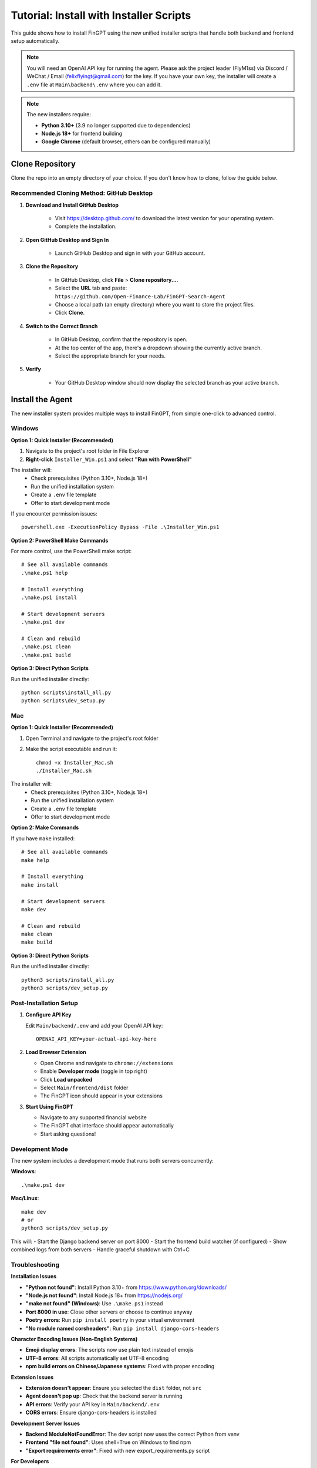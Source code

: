 Tutorial: Install with Installer Scripts
========================================

This guide shows how to install FinGPT using the new unified installer scripts that handle both backend and frontend setup automatically.

.. note::
   You will need an OpenAI API key for running the agent. Please ask the project leader (FlyM1ss) via Discord /
   WeChat / Email (felixflyingt@gmail.com) for the key. If you have your own key, the installer will create a ``.env`` 
   file at ``Main\backend\.env`` where you can add it.

.. note::
   The new installers require:
   
   - **Python 3.10+** (3.9 no longer supported due to dependencies)
   - **Node.js 18+** for frontend building
   - **Google Chrome** (default browser, others can be configured manually)

Clone Repository
----------------

Clone the repo into an empty directory of your choice. If you don't know how to clone, follow the guide below.

Recommended Cloning Method: GitHub Desktop
~~~~~~~~~~~~~~~~~~~~~~~~~~~~~~~~~~~~~~~~~~

1. **Download and Install GitHub Desktop**

    - Visit https://desktop.github.com/ to download the latest version for your operating system.
    - Complete the installation.

2. **Open GitHub Desktop and Sign In**

    - Launch GitHub Desktop and sign in with your GitHub account.

3. **Clone the Repository**

    - In GitHub Desktop, click **File** > **Clone repository...**.
    - Select the **URL** tab and paste:
      ``https://github.com/Open-Finance-Lab/FinGPT-Search-Agent``

    - Choose a local path (an empty directory) where you want to store the project files.
    - Click **Clone**.

4. **Switch to the Correct Branch**

    - In GitHub Desktop, confirm that the repository is open.
    - At the top center of the app, there's a dropdown showing the currently active branch.
    - Select the appropriate branch for your needs.

5. **Verify**

    - Your GitHub Desktop window should now display the selected branch as your active branch.

Install the Agent
-----------------

The new installer system provides multiple ways to install FinGPT, from simple one-click to advanced control.

.. _pop-up-installation:

Windows
~~~~~~~

**Option 1: Quick Installer (Recommended)**

1. Navigate to the project's root folder in File Explorer
2. **Right-click** ``Installer_Win.ps1`` and select **"Run with PowerShell"**

The installer will:
  - Check prerequisites (Python 3.10+, Node.js 18+)
  - Run the unified installation system
  - Create a ``.env`` file template
  - Offer to start development mode

If you encounter permission issues::

    powershell.exe -ExecutionPolicy Bypass -File .\Installer_Win.ps1

**Option 2: PowerShell Make Commands**

For more control, use the PowerShell make script::

    # See all available commands
    .\make.ps1 help
    
    # Install everything
    .\make.ps1 install
    
    # Start development servers
    .\make.ps1 dev
    
    # Clean and rebuild
    .\make.ps1 clean
    .\make.ps1 build

**Option 3: Direct Python Scripts**

Run the unified installer directly::

    python scripts\install_all.py
    python scripts\dev_setup.py

Mac
~~~

**Option 1: Quick Installer (Recommended)**

1. Open Terminal and navigate to the project's root folder
2. Make the script executable and run it::

    chmod +x Installer_Mac.sh
    ./Installer_Mac.sh

The installer will:
  - Check prerequisites (Python 3.10+, Node.js 18+)
  - Run the unified installation system
  - Create a ``.env`` file template
  - Offer to start development mode

**Option 2: Make Commands**

If you have ``make`` installed::

    # See all available commands
    make help
    
    # Install everything
    make install
    
    # Start development servers
    make dev
    
    # Clean and rebuild
    make clean
    make build

**Option 3: Direct Python Scripts**

Run the unified installer directly::

    python3 scripts/install_all.py
    python3 scripts/dev_setup.py

Post-Installation Setup
~~~~~~~~~~~~~~~~~~~~~~~

1. **Configure API Key**

   Edit ``Main/backend/.env`` and add your OpenAI API key::
   
       OPENAI_API_KEY=your-actual-api-key-here

2. **Load Browser Extension**

   - Open Chrome and navigate to ``chrome://extensions``
   - Enable **Developer mode** (toggle in top right)
   - Click **Load unpacked**
   - Select ``Main/frontend/dist`` folder
   - The FinGPT icon should appear in your extensions

3. **Start Using FinGPT**

   - Navigate to any supported financial website
   - The FinGPT chat interface should appear automatically
   - Start asking questions!

Development Mode
~~~~~~~~~~~~~~~~

The new system includes a development mode that runs both servers concurrently:

**Windows**::

    .\make.ps1 dev

**Mac/Linux**::

    make dev
    # or
    python3 scripts/dev_setup.py

This will:
- Start the Django backend server on port 8000
- Start the frontend build watcher (if configured)
- Show combined logs from both servers
- Handle graceful shutdown with Ctrl+C

Troubleshooting
~~~~~~~~~~~~~~~

**Installation Issues**

- **"Python not found"**: Install Python 3.10+ from https://www.python.org/downloads/
- **"Node.js not found"**: Install Node.js 18+ from https://nodejs.org/
- **"make not found" (Windows)**: Use ``.\make.ps1`` instead
- **Port 8000 in use**: Close other servers or choose to continue anyway
- **Poetry errors**: Run ``pip install poetry`` in your virtual environment
- **"No module named corsheaders"**: Run ``pip install django-cors-headers``

**Character Encoding Issues (Non-English Systems)**

- **Emoji display errors**: The scripts now use plain text instead of emojis
- **UTF-8 errors**: All scripts automatically set UTF-8 encoding
- **npm build errors on Chinese/Japanese systems**: Fixed with proper encoding

**Extension Issues**

- **Extension doesn't appear**: Ensure you selected the ``dist`` folder, not ``src``
- **Agent doesn't pop up**: Check that the backend server is running
- **API errors**: Verify your API key in ``Main/backend/.env``
- **CORS errors**: Ensure django-cors-headers is installed

**Development Server Issues**

- **Backend ModuleNotFoundError**: The dev script now uses the correct Python from venv
- **Frontend "file not found"**: Uses shell=True on Windows to find npm
- **"Export requirements error"**: Fixed with new export_requirements.py script

**For Developers**

The new monorepo setup includes:

- ``Makefile`` - Unix-style commands
- ``make.ps1`` - Windows PowerShell equivalent  
- ``scripts/install_all.py`` - Unified Python installer
- ``scripts/dev_setup.py`` - Development mode runner
- ``MONOREPO_SETUP.md`` - Detailed documentation

See ``make help`` or ``.\make.ps1 help`` for all available commands.